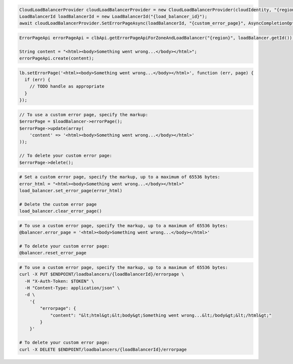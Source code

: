 .. code-block:: csharp

  CloudLoadBalancerProvider cloudLoadBalancerProvider = new CloudLoadBalancerProvider(cloudIdentity, "{region}", null);
  LoadBalancerId loadBalancerId = new LoadBalancerId("{load_balancer_id}");
  await cloudLoadBalancerProvider.SetErrorPageAsync(loadBalancerId, "{custom_error_page}", AsyncCompletionOption.RequestCompleted, CancellationToken.None, null);

.. code-block:: java

  ErrorPageApi errorPageApi = clbApi.getErrorPageApiForZoneAndLoadBalancer("{region}", loadBalancer.getId());

  String content = "<html><body>Something went wrong...</body></html>";
  errorPageApi.create(content);

.. code-block:: javascript

  lb.setErrorPage('<html><body>Something went wrong...</body></html>', function (err, page) {
    if (err) {
      // TODO handle as appropriate
    }
  });

.. code-block:: php

  // To use a custom error page, specify the markup:
  $errorPage = $loadBalancer->errorPage();
  $errorPage->update(array(
      'content' => '<html><body>Something went wrong...</body></html>'
  ));

  // To delete your custom error page:
  $errorPage->delete();

.. code-block:: python

  # Set a custom error page, specify the markup, up to a maximum of 65536 bytes:
  error_html = "<html><body>Something went wrong...</body></html>"
  load_balancer.set_error_page(error_html)

  # Delete the custom error page
  load_balancer.clear_error_page()

.. code-block:: ruby

  # To use a custom error page, specify the markup, up to a maximum of 65536 bytes:
  @balancer.error_page = '<html><body>Something went wrong...</body></html>'

  # To delete your custom error page:
  @balancer.reset_error_page

.. code-block:: sh

  # To use a custom error page, specify the markup, up to a maximum of 65536 bytes:
  curl -X PUT $ENDPOINT/loadbalancers/{loadBalancerId}/errorpage \
    -H "X-Auth-Token: $TOKEN" \
    -H "Content-Type: application/json" \
    -d \
      '{
          "errorpage": {
              "content": "&lt;html&gt;&lt;body&gt;Something went wrong...&lt;/body&gt;&lt;/html&gt;"
          }
      }'

  # To delete your custom error page:
  curl -X DELETE $ENDPOINT/loadbalancers/{loadBalancerId}/errorpage
